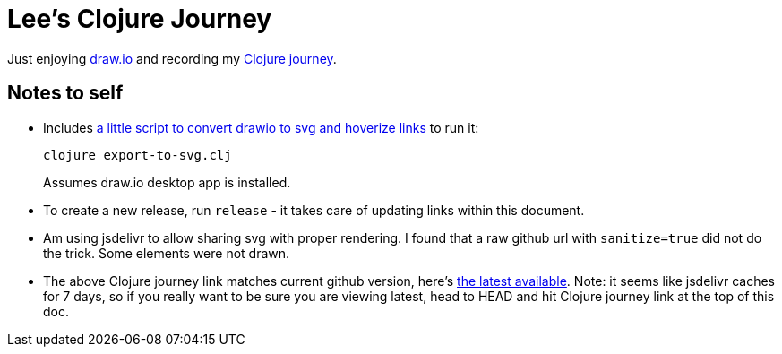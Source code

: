 = Lee's Clojure Journey

Just enjoying https://about.draw.io/[draw.io] and recording my
https://cdn.jsdelivr.net/gh/lread/lee-clojure-journey@8b59ac35244f7a81a38bc9ee8659caa79523da6b/lee-clojure-journey.svg[Clojure journey].

== Notes to self

* Includes link:export-to-svg.clj[a little script to convert drawio to svg and hoverize links] to run it:
+
[source,shell]
----
clojure export-to-svg.clj
----
Assumes draw.io desktop app is installed.

* To create a new release, run `release` - it takes care of updating links within this document.

* Am using jsdelivr to allow sharing svg with proper rendering. I found that a raw
github url with `sanitize=true` did not do the trick. Some elements were not
drawn.

* The above Clojure journey link matches current github version, here's
https://cdn.jsdelivr.net/gh/lread/lee-clojure-journey@latest/lee-clojure-journey.svg[the
latest available]. Note: it seems like jsdelivr caches for 7 days, so if you really
want to be sure you are viewing latest, head to HEAD and hit Clojure journey
link at the top of this doc.
